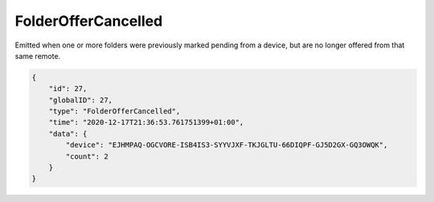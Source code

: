 FolderOfferCancelled
--------------------

Emitted when one or more folders were previously marked pending from a
device, but are no longer offered from that same remote.

.. code-block:: json

    {
        "id": 27,
        "globalID": 27,
        "type": "FolderOfferCancelled",
        "time": "2020-12-17T21:36:53.761751399+01:00",
        "data": {
            "device": "EJHMPAQ-OGCVORE-ISB4IS3-SYYVJXF-TKJGLTU-66DIQPF-GJ5D2GX-GQ3OWQK",
            "count": 2
        }
    }
